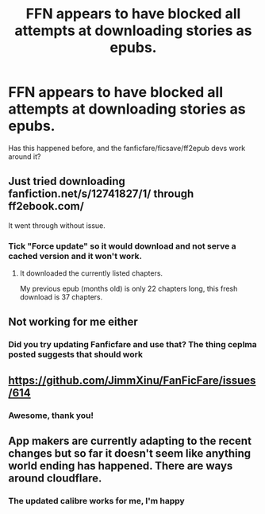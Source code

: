 #+TITLE: FFN appears to have blocked all attempts at downloading stories as epubs.

* FFN appears to have blocked all attempts at downloading stories as epubs.
:PROPERTIES:
:Author: chlorinecrownt
:Score: 3
:DateUnix: 1608974210.0
:DateShort: 2020-Dec-26
:FlairText: Meta
:END:
Has this happened before, and the fanficfare/ficsave/ff2epub devs work around it?


** Just tried downloading fanfiction.net/s/12741827/1/ through ff2ebook.com/

It went through without issue.
:PROPERTIES:
:Author: Faeriniel
:Score: 3
:DateUnix: 1608975662.0
:DateShort: 2020-Dec-26
:END:

*** Tick "Force update" so it would download and not serve a cached version and it won't work.
:PROPERTIES:
:Author: rek-lama
:Score: 6
:DateUnix: 1608975991.0
:DateShort: 2020-Dec-26
:END:

**** It downloaded the currently listed chapters.

My previous epub (months old) is only 22 chapters long, this fresh download is 37 chapters.
:PROPERTIES:
:Author: Faeriniel
:Score: 1
:DateUnix: 1608976454.0
:DateShort: 2020-Dec-26
:END:


** Not working for me either
:PROPERTIES:
:Author: TheEmeraldDoe
:Score: 2
:DateUnix: 1609003041.0
:DateShort: 2020-Dec-26
:END:

*** Did you try updating Fanficfare and use that? The thing ceplma posted suggests that should work
:PROPERTIES:
:Author: chlorinecrownt
:Score: 1
:DateUnix: 1609003359.0
:DateShort: 2020-Dec-26
:END:


** [[https://github.com/JimmXinu/FanFicFare/issues/614]]
:PROPERTIES:
:Author: ceplma
:Score: 3
:DateUnix: 1608979045.0
:DateShort: 2020-Dec-26
:END:

*** Awesome, thank you!
:PROPERTIES:
:Author: chlorinecrownt
:Score: 1
:DateUnix: 1608979153.0
:DateShort: 2020-Dec-26
:END:


** App makers are currently adapting to the recent changes but so far it doesn't seem like anything world ending has happened. There are ways around cloudflare.
:PROPERTIES:
:Author: zerkses
:Score: 1
:DateUnix: 1609035138.0
:DateShort: 2020-Dec-27
:END:

*** The updated calibre works for me, I'm happy
:PROPERTIES:
:Author: chlorinecrownt
:Score: 1
:DateUnix: 1609036360.0
:DateShort: 2020-Dec-27
:END:
